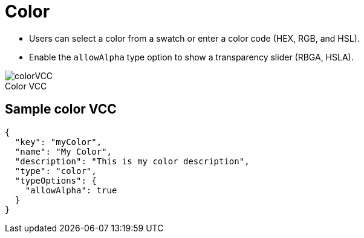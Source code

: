 = Color
:page-slug: color
:page-description: Standard VCCs for selecting a color.
:figure-caption!:

--
* Users can
//tag::description[]
select a color from a swatch or enter a color code (HEX, RGB, and HSL).
//end::description[]
* Enable the `allowAlpha` type option to show a transparency slider (RBGA, HSLA).

image::colorVCC.png[title="Color VCC"]
--

== Sample color VCC

[source,json]
----
{
  "key": "myColor",
  "name": "My Color",
  "description": "This is my color description",
  "type": "color",
  "typeOptions": {
    "allowAlpha": true
  }
}
----
